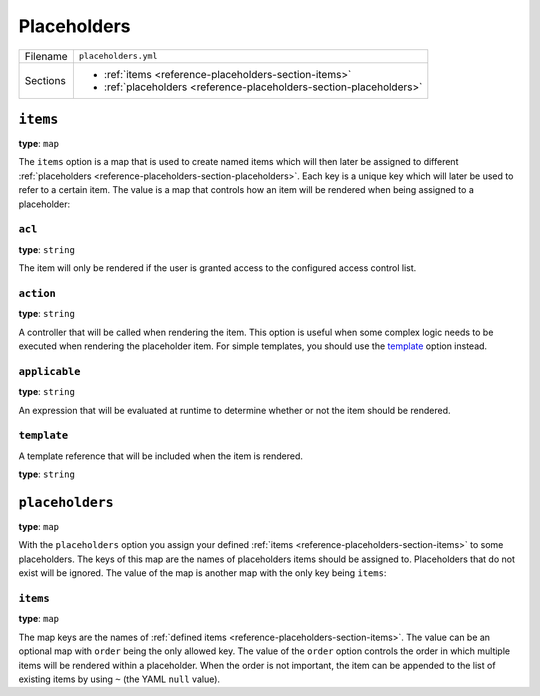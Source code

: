 Placeholders
============

+----------+---------------------------------------------------------------------+
| Filename | ``placeholders.yml``                                                |
+----------+---------------------------------------------------------------------+
| Sections | * :ref:`items <reference-placeholders-section-items>`               |
|          | * :ref:`placeholders <reference-placeholders-section-placeholders>` |
+----------+---------------------------------------------------------------------+

.. _reference-placeholders-section-items:

``items``
---------

**type**: ``map``

The ``items`` option is a map that is used to create named items which will then later be assigned
to different :ref:`placeholders <reference-placeholders-section-placeholders>`. Each key is a
unique key which will later be used to refer to a certain item. The value is a map that controls
how an item will be rendered when being assigned to a placeholder:

``acl``
~~~~~~~

**type**: ``string``

The item will only be rendered if the user is granted access to the configured access control list.

``action``
~~~~~~~~~~

**type**: ``string``

A controller that will be called when rendering the item. This option is useful when some complex
logic needs to be executed when rendering the placeholder item. For simple templates, you should
use the `template`_ option instead.

``applicable``
~~~~~~~~~~~~~~

**type**: ``string``

An expression that will be evaluated at runtime to determine whether or not the item should be
rendered.

``template``
~~~~~~~~~~~~

A template reference that will be included when the item is rendered.

**type**: ``string``

.. _reference-placeholders-section-placeholders:

``placeholders``
----------------

**type**: ``map``

With the ``placeholders`` option you assign your defined :ref:`items <reference-placeholders-section-items>`
to some placeholders. The keys of this map are the names of placeholders items should be assigned
to. Placeholders that do not exist will be ignored. The value of the map is another map with the
only key being ``items``:

``items``
~~~~~~~~~

**type**: ``map``

The map keys are the names of :ref:`defined items <reference-placeholders-section-items>`. The
value can be an optional map with ``order`` being the only allowed key. The value of the ``order``
option controls the order in which multiple items will be rendered within a placeholder. When the
order is not important, the item can be appended to the list of existing items by using ``~`` (the
YAML ``null`` value).
